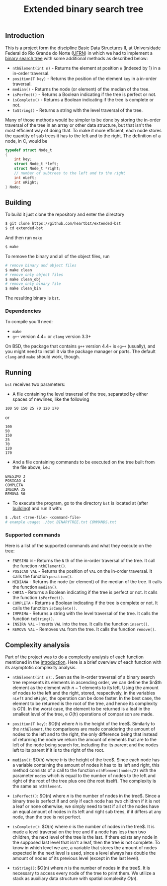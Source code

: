 #+TITLE: Extended binary search tree
#+OPTIONS: tex:t

** Introduction

This is a project form the discipline Basic Data Structures II, at Universidade
Federal do Rio Grande do Norte ([[https://ufrn.com.br][UFRN]]) in which we had to implement a [[https://en.wikipedia.org/wiki/Binary_search_tree][binary
search tree]] with some additional methods as described below:

- =nthElement(int n)= - Returns the element at position =n= (indexed by 1) in a
  in-order traversal.
- =position(T key)= - Returns the position of the element =key= in a in-order
  traversal.
- =median()= - Returns the node (or element) of the median of the tree.
- =isPerfect()= - Returns a Boolean indicating if the tree is perfect or not.
- =isComplete()= - Returns a Boolean indicating if the tree is complete or not.
- =toString()= - Returns a string with the level traversal of the tree.

Many of those methods would be simpler to be done by storing the in-order
traversal of the tree in an array or other data structure, but that isn't the
most efficient way of doing that. To make it more efficient, each node stores
the quantity of sub trees it has to the left and to the right. The definition of
a node, in C, would be

#+BEGIN_SRC c
typedef struct Node_t
{
    int key;
    struct Node_t *left;
    struct Node_t *right;
    // number of subtrees to the left and to the right
    int nLeft;
    int nRight;
} Node;
#+END_SRC

** Building

To build it just clone the repository and enter the directory

#+BEGIN_SRC sh
$ git clone https://github.com/heartb1t/extended-bst
$ cd extended-bst
#+END_SRC

And then run =make=

#+BEGIN_SRC sh
$ make
#+END_SRC

To remove the binary and all of the object files, run

#+BEGIN_SRC sh
# remove binary and object files
$ make clean
# remove only object files
$ make clean_obj
# remove only binary file
$ make clean_bin
#+END_SRC

The resulting binary is =bst=.

*** Dependencies

To compile you'll need:

- =make=
- =g++= version 4.4+ or =clang= version 3.3+

On BSD, the package that contains =g++= version 4.4+ is =eg++= (usually), and
you might need to install it via the package manager or ports. The default
=clang= and =make= should work, though.

** Running

=bst= receives two parameters:

- A file containing the level traversal of the tree, separated by either spaces
  of newlines, like the following

#+BEGIN_SRC
100 50 150 25 70 120 170
#+END_SRC

or

#+BEGIN_SRC
100
50
150
25
70
120
170
#+END_SRC

- And a file containing commands to be executed on the tree built from the file
  above, i.e.:

#+BEGIN_SRC
ENESIMO 3
POSICAO 4
COMPLETA
INSIRA 35
REMOVA 50
#+END_SRC

- To execute the program, go to the directory =bst= is located at (after
  [[#Building][building]]) and run it with:

#+BEGIN_SRC sh
$ ./bst <tree-file> <command-file>
# example usage: ./bst BINARYTREE.txt COMMANDS.txt
#+END_SRC

*** Supported commands

Here is a list of the supported commands and what they execute on the tree:

- =ENESIMO N= - Returns the =N= th of the in-order traversal of the tree. It
  call the function =nthElement()=.
- =POSICAO VAL= - Returns the position of =VAL= on the in-order traversal. It
  calls the function =position()=.
- =MEDIANA= - Returns the node (or element) of the median of the tree. It calls
  the function =median()=.
- =CHEIA= - Returns a Boolean indicating if the tree is perfect or not. It calls
  the function =isPerfect()=.
- =COMPLETA= - Returns a Boolean indicating if the tree is complete or not.
  It calls the function =isComplete()=.
- =IMPRIMA= - Returns a string with the level traversal of the tree. It calls
  the function =toString()=.
- =INSIRA VAL= - Inserts =VAL= into the tree. It calls the function =insert()=.
- =REMOVA VAL= - Removes =VAL= from the tree. It calls the function =remove()=.

** Complexity analysis

Part of the project was to do a complexity analysis of each function mentioned
in the [[#Introduction][introduction]]. Here is a brief overview of each function with its
asymptotic complexity analysis.

 - =nthElement(int n)=: [[file:res/CodeCogsEqn.gif]]. Seen as the in-order traversal
   of a binary search tree represents its elements in ascending order, we can
   define the $n$th element as the element with $n - 1$ elements to its left.
   Using the amount of nodes to the left and the right, stored, respectively, in
   the variables =nLeft= and =nRight=, the operation can be done faster. In the
   best case, the element to be returned is the root of the tree, and hence its
   complexity is $O(1)$. In the worst case, the element to be returned is a leaf
   in the smallest level of the tree, e $O(h)$ operations of comparison are
   made.

 - =position(T key)=: $O(h) \text{where $h$ is the height of the tree}$.
   Similarly to the =nthElement=, the comparisons are made considering the
   amount of nodes to the left and to the right, the only difference being that
   instead of returning the node we return the amount of elements that are to
   the left of the node being search for, including the its parent and the nodes
   left to its parent if it is to the right of the root.

 - =median()=: $O(h) \text{where $h$ is the height of the tree}$. Since each
   node has a variable containing the amount of nodes it has to its left and
   right, this method consists of a call to the function =nthElement(nodes/2)=
   with the parameter =nodes= which is equal to the number of nodes to the left
   and right of the root of the tree plus one (the root itself). The complexity
   is the same as =nthElement=.

 - =isPerfect()=: $O(n) \text{where $n$ is the number of nodes in the tree}$.
   Since a binary tree is perfect if and only if each node has two children if
   it is not a leaf or none otherwise, we simply need to test if all of the
   nodes have an equal amount of nodes in its left and right sub trees, if it
   differs at any node, than the tree is not perfect.

 - =isComplete()=: $O(n) \text{where $n$ is the number of nodes in the tree}$.
   It is made a level traversal on the tree and if a node has less than two
   children, the next level of the tree is the last. If there exists any node in
   the supposed last level that isn't a leaf, then the tree is not complete. To
   know in which level we are, a variable that stores the amount of nodes
   expected in the next level is used, since a level always has double the
   amount of nodes of its previous level (except in the last level).

 - =toString()=: $O(n) \text{where $n$ is the number of nodes in the tree}$. It
   is necessary to access every node of the tree to print them. We utilize a
   stack as auxiliary data structure with spatial complexity $O(n)$.
